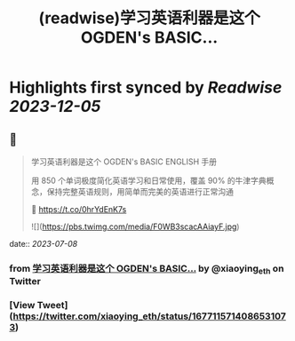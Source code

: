 :PROPERTIES:
:title: (readwise)学习英语利器是这个 OGDEN's BASIC...
:END:

:PROPERTIES:
:author: [[xiaoying_eth on Twitter]]
:full-title: "学习英语利器是这个 OGDEN's BASIC..."
:category: [[tweets]]
:url: https://twitter.com/xiaoying_eth/status/1677115714086531073
:image-url: https://pbs.twimg.com/profile_images/1668476737389494272/5kE7iqyp.jpg
:END:

* Highlights first synced by [[Readwise]] [[2023-12-05]]
** 📌
#+BEGIN_QUOTE
学习英语利器是这个 OGDEN's BASIC ENGLISH 手册

用 850 个单词极度简化英语学习和日常使用，覆盖 90% 的牛津字典概念，保持完整英语规则，用简单而完美的英语进行正常沟通

🤖 https://t.co/0hrYdEnK7s 

![](https://pbs.twimg.com/media/F0WB3scacAAiayF.jpg) 
#+END_QUOTE
    date:: [[2023-07-08]]
*** from _学习英语利器是这个 OGDEN's BASIC..._ by @xiaoying_eth on Twitter
*** [View Tweet](https://twitter.com/xiaoying_eth/status/1677115714086531073)